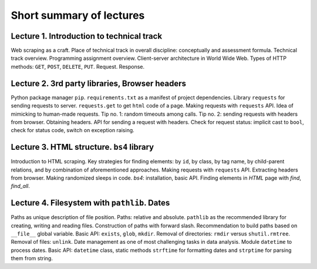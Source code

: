 .. _ctlr-lectures-label:

Short summary of lectures
=========================

Lecture 1. Introduction to technical track
------------------------------------------

Web scraping as a craft. Place of technical track in overall discipline: conceptually and
assessment formula. Technical track overview. Programming assignment overview.
Client-server architecture in World Wide Web. Types of HTTP methods:
``GET``, ``POST``, ``DELETE``, ``PUT``. Request. Response.


Lecture 2. 3rd party libraries, Browser headers
-----------------------------------------------

Python package manager ``pip``. ``requirements.txt`` as a manifest of project dependencies.
Library ``requests`` for sending
requests to server. ``requests.get`` to get ``html`` code of a page.
Making requests with ``requests`` API. Idea of mimicking to human-made requests.
Tip no. 1: random timeouts among calls.
Tip no. 2: sending requests with headers from browser. Obtaining headers.
API for sending a request with headers.
Check for request status: implicit cast to ``bool``, check for status code,
switch on exception raising.


Lecture 3. HTML structure. ``bs4`` library
------------------------------------------

Introduction to HTML scraping.
Key strategies for finding elements:
by ``id``, by class, by tag name, by child-parent relations, and by combination
of aforementioned approaches. Making requests with ``requests`` API.
Extracting headers from browser. Making randomized sleeps
in code. `bs4`: installation, basic API. Finding elements in `HTML` page with `find`, `find_all`.


Lecture 4. Filesystem with ``pathlib``. Dates
---------------------------------------------

Paths as unique description of file position. Paths: relative and absolute.
``pathlib`` as the recommended library for creating, writing and reading files.
Construction of paths with forward slash. Recommendation to build paths based on
``__file__`` global variable. Basic API: ``exists``, ``glob``, ``mkdir``.
Removal of directories: ``rmdir`` versus ``shutil.rmtree``. Removal of files: ``unlink``.
Date management as one of most challenging tasks in data analysis.
Module ``datetime`` to process dates. Basic API: ``datetime`` class,
static methods ``strftime`` for formatting dates and ``strptime`` for parsing them from string.
